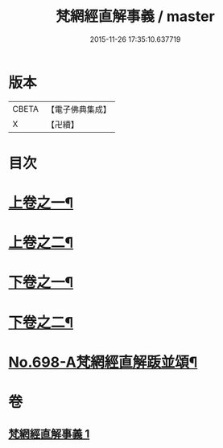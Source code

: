 #+TITLE: 梵網經直解事義 / master
#+DATE: 2015-11-26 17:35:10.637719
* 版本
 |     CBETA|【電子佛典集成】|
 |         X|【卍續】    |

* 目次
* [[file:KR6k0101_001.txt::001-0875b4][上卷之一¶]]
* [[file:KR6k0101_001.txt::0879a16][上卷之二¶]]
* [[file:KR6k0101_001.txt::0881c9][下卷之一¶]]
* [[file:KR6k0101_001.txt::0884c8][下卷之二¶]]
* [[file:KR6k0101_001.txt::0885c4][No.698-A梵網經直解䟦並頌¶]]
* 卷
** [[file:KR6k0101_001.txt][梵網經直解事義 1]]
